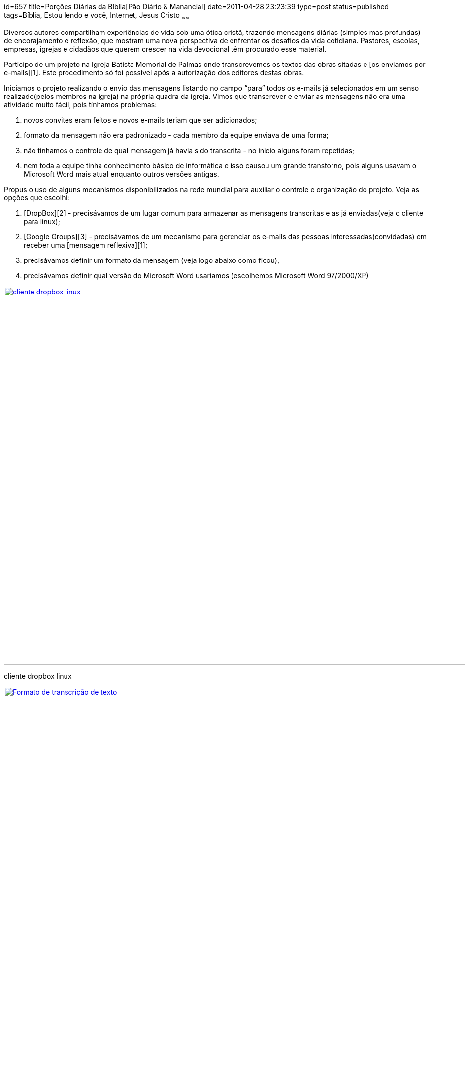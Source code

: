 id=657
title=Porções Diárias da Bíblia[Pão Diário &#038; Manancial] 
date=2011-04-28 23:23:39
type=post
status=published
tags=Bíblia, Estou lendo e você,  Internet, Jesus Cristo
~~~~~~


Diversos autores compartilham experiências de vida sob uma ótica cristã, trazendo mensagens diárias (simples mas profundas) de encorajamento e reflexão, que mostram uma nova perspectiva de enfrentar os desafios da vida cotidiana. Pastores, escolas, empresas, igrejas e cidadãos que querem crescer na vida devocional têm procurado esse material. 

Participo de um projeto na Igreja Batista Memorial de Palmas onde transcrevemos os textos das obras sitadas e [os enviamos por e-mails][1]. Este procedimento só foi possível após a autorização dos editores destas obras. 

Iniciamos o projeto realizando o envio das mensagens listando no campo “para” todos os e-mails já selecionados em um senso realizado(pelos membros na igreja) na própria quadra da igreja. Vimos que transcrever e enviar as mensagens não era uma atividade muito fácil, pois tínhamos problemas:

  1. novos convites eram feitos e novos e-mails teriam que ser adicionados;
  2. formato da mensagem não era padronizado - cada membro da equipe enviava de uma forma;
  3. não tínhamos o controle de qual mensagem já havia sido transcrita - no inicio alguns foram repetidas;
  4. nem toda a equipe tinha conhecimento básico de informática e isso causou um grande transtorno, pois alguns usavam o Microsoft Word mais atual enquanto outros versões antigas. 

Propus o uso de alguns mecanismos disponibilizados na rede mundial para auxiliar o controle e organização do projeto. Veja as opções que escolhi:

  1. [DropBox][2] - precisávamos de um lugar comum para armazenar as mensagens transcritas e as já enviadas(veja o cliente para linux); 
  2. [Google Groups][3] - precisávamos de um mecanismo para gerenciar os e-mails das pessoas interessadas(convidadas) em receber uma [mensagem reflexiva][1]; 
  3. precisávamos definir um formato da mensagem (veja logo abaixo como ficou); 
  4. precisávamos definir qual versão do Microsoft Word usaríamos (escolhemos Microsoft Word 97/2000/XP) 
++++
<div id="attachment_664" style="width: 1034px" class="wp-caption alignright">
  <a href="dropbox.png"><img src="dropbox.png" alt="cliente dropbox linux" title="dropbox" width="1024" height="768" class="size-full wp-image-664" /></a>
  
  <p class="wp-caption-text">
    cliente dropbox linux
  </p>
</div>

<div id="attachment_662" style="width: 1034px" class="wp-caption alignright">
  <a href="formato.png"><img src="formato.png" alt="Formato de transcrição de texto" title="formato" width="1024" height="768" class="size-full wp-image-662" /></a>
  
  <p class="wp-caption-text">
    Formato de transcrição de texto
  </p>
</div>
++++
Minha escolha foi arriscada e ao mesmo tempo feliz. Arriscada por ter uma equipe com pouco ou nenhum conhecimento em informática básica. Confesso que a maior parte do trabalho é realizada por mim, mas estou feliz pelas escolhas que fiz - posso treinar um membro da equipe facilmente nos mecanismos escolhidos. 

Bom, tive duas intenções ao escrever este post: a primeira descrever a experiência e o desafio que é desenvolver este trabalho; a outra é [convidá-lo][1]: receba você também uma porção diária da Bíblia em seu e-mail!  
Os benefícios de uma leitura constante da Bíblia são imensos, mas isso conto em outro post.



 [1]: http://groups.google.com/group/ibmp-mensagens-reflexivas?hl=pt-BR
 [2]: https://www.dropbox.com/
 [3]: http://groups.google.com/?hl=pt-BR